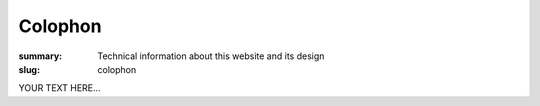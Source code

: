 Colophon
########

:summary: Technical information about this website and its design
:slug: colophon


YOUR TEXT HERE...
